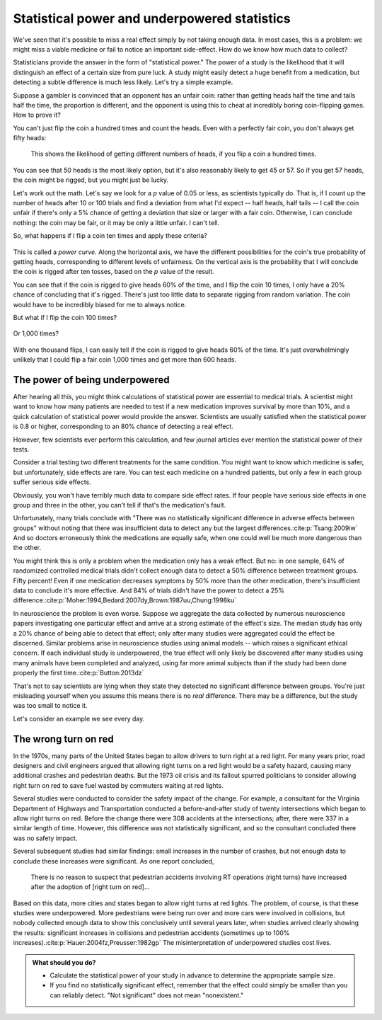 .. index:: 
   single: power
   see: statistical power; power

.. _power:

Statistical power and underpowered statistics
=============================================

We've seen that it's possible to miss a real effect simply by not taking enough
data. In most cases, this is a problem: we might miss a viable medicine or fail
to notice an important side-effect. How do we know how much data to collect?

Statisticians provide the answer in the form of "statistical power." The power
of a study is the likelihood that it will distinguish an effect of a certain
size from pure luck. A study might easily detect a huge benefit from a
medication, but detecting a subtle difference is much less likely. Let's try a
simple example.

Suppose a gambler is convinced that an opponent has an unfair coin: rather than
getting heads half the time and tails half the time, the proportion is
different, and the opponent is using this to cheat at incredibly boring
coin-flipping games. How to prove it?

You can't just flip the coin a hundred times and count the heads. Even with a
perfectly fair coin, you don't always get fifty heads:

.. figure:: /plots/binomial.*

  This shows the likelihood of getting different numbers of heads, if you flip a
  coin a hundred times.

You can see that 50 heads is the most likely option, but it's also reasonably
likely to get 45 or 57. So if you get 57 heads, the coin might be rigged, but
you might just be lucky.

Let's work out the math. Let's say we look for a *p* value of 0.05 or less, as
scientists typically do. That is, if I count up the number of heads after 10 or
100 trials and find a deviation from what I'd expect -- half heads, half tails
-- I call the coin unfair if there's only a 5% chance of getting a deviation
that size or larger with a fair coin. Otherwise, I can conclude nothing: the
coin may be fair, or it may be only a little unfair. I can't tell.

So, what happens if I flip a coin ten times and apply these criteria?

.. index:: power curve, power; coin flip

.. figure:: /plots/power-curve-10.*

This is called a *power curve.* Along the horizontal axis, we have the different
possibilities for the coin's true probability of getting heads, corresponding to
different levels of unfairness. On the vertical axis is the probability that I
will conclude the coin is rigged after ten tosses, based on the *p* value of the
result.

You can see that if the coin is rigged to give heads 60% of the time, and I flip
the coin 10 times, I only have a 20% chance of concluding that it's
rigged. There's just too little data to separate rigging from random
variation. The coin would have to be incredibly biased for me to always notice.

But what if I flip the coin 100 times?

.. figure:: plots/power-curve-100.*

Or 1,000 times?

.. figure:: plots/power-curve-1000.*

With one thousand flips, I can easily tell if the coin is rigged to give heads
60% of the time. It's just overwhelmingly unlikely that I could flip a fair coin
1,000 times and get more than 600 heads.

.. _power-underpowered:

The power of being underpowered
-------------------------------

After hearing all this, you might think calculations of statistical power are
essential to medical trials. A scientist might want to know how many patients
are needed to test if a new medication improves survival by more than 10%, and a
quick calculation of statistical power would provide the answer. Scientists are
usually satisfied when the statistical power is 0.8 or higher, corresponding to
an 80% chance of detecting a real effect.

However, few scientists ever perform this calculation, and few journal articles
ever mention the statistical power of their tests.

Consider a trial testing two different treatments for the same condition. You
might want to know which medicine is safer, but unfortunately, side effects are
rare. You can test each medicine on a hundred patients, but only a few in each
group suffer serious side effects.

Obviously, you won't have terribly much data to compare side effect rates. If
four people have serious side effects in one group and three in the other, you
can't tell if that's the medication's fault.

Unfortunately, many trials conclude with "There was no statistically significant
difference in adverse effects between groups" without noting that there was
insufficient data to detect any but the largest
differences.\ :cite:p:`Tsang:2009iw` And so doctors erroneously think the
medications are equally safe, when one could well be much more dangerous than
the other.

You might think this is only a problem when the medication only has a weak
effect. But no: in one sample, 64% of randomized controlled medical trials
didn't collect enough data to detect a 50% difference between treatment
groups. Fifty percent! Even if one medication decreases symptoms by 50% more
than the other medication, there's insufficient data to conclude it's more
effective. And 84% of trials didn't have the power to detect a 25%
difference.\ :cite:p:`Moher:1994,Bedard:2007dy,Brown:1987uu,Chung:1998ku`

In neuroscience the problem is even worse. Suppose we aggregate the data
collected by numerous neuroscience papers investigating one particular effect
and arrive at a strong estimate of the effect's size. The median study has only
a 20% chance of being able to detect that effect; only after many studies were
aggregated could the effect be discerned. Similar problems arise in neuroscience
studies using animal models -- which raises a significant ethical concern. If
each individual study is underpowered, the true effect will only likely be
discovered after many studies using many animals have been completed and
analyzed, using far more animal subjects than if the study had been done
properly the first time.\ :cite:p:`Button:2013dz`

That's not to say scientists are lying when they state they detected no
significant difference between groups. You're just misleading yourself when you
assume this means there is no *real* difference. There may be a difference, but
the study was too small to notice it.

Let's consider an example we see every day.

.. index:: right turn on red, power; right turn on red

.. _rtor:

The wrong turn on red
---------------------

In the 1970s, many parts of the United States began to allow drivers to turn
right at a red light. For many years prior, road designers and civil engineers
argued that allowing right turns on a red light would be a safety hazard,
causing many additional crashes and pedestrian deaths. But the 1973 oil crisis
and its fallout spurred politicians to consider allowing right turn on red to
save fuel wasted by commuters waiting at red lights.

Several studies were conducted to consider the safety impact of the change. For
example, a consultant for the Virginia Department of Highways and Transportation
conducted a before-and-after study of twenty intersections which began to allow
right turns on red. Before the change there were 308 accidents at the
intersections; after, there were 337 in a similar length of time. However, this
difference was not statistically significant, and so the consultant concluded
there was no safety impact.

Several subsequent studies had similar findings: small increases in the number
of crashes, but not enough data to conclude these increases were significant. As
one report concluded,

   There is no reason to suspect that pedestrian accidents involving RT
   operations (right turns) have increased after the adoption of [right turn on
   red]...

Based on this data, more cities and states began to allow right turns at red
lights. The problem, of course, is that these studies were underpowered. More
pedestrians were being run over and more cars were involved in collisions, but
nobody collected enough data to show this conclusively until several years
later, when studies arrived clearly showing the results: significant increases
in collisions and pedestrian accidents (sometimes up to 100% increases).\
:cite:p:`Hauer:2004fz,Preusser:1982gp` The misinterpretation of underpowered
studies cost lives.

.. admonition:: What should you do?

   * Calculate the statistical power of your study in advance to determine the
     appropriate sample size.
   * If you find no statistically significant effect, remember that the effect
     could simply be smaller than you can reliably detect. "Not significant"
     does not mean "nonexistent."
